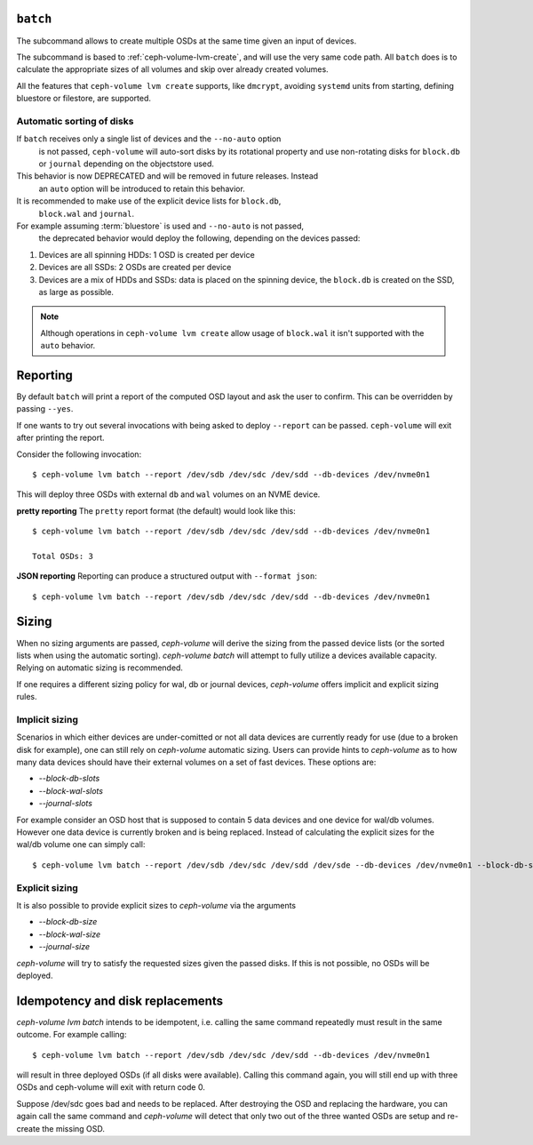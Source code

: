 .. _ceph-volume-lvm-batch:

``batch``
===========
The subcommand allows to create multiple OSDs at the same time given
an input of devices.

The subcommand is based to :ref:`ceph-volume-lvm-create`, and will use the very
same code path. All ``batch`` does is to calculate the appropriate sizes of all
volumes and skip over already created volumes.

All the features that ``ceph-volume lvm create`` supports, like ``dmcrypt``,
avoiding ``systemd`` units from starting, defining bluestore or filestore,
are supported.


.. _ceph-volume-lvm-batch_auto:

Automatic sorting of disks
--------------------------
If ``batch`` receives only a single list of devices and the ``--no-auto`` option
   is not passed, ``ceph-volume`` will auto-sort disks by its rotational
   property and use non-rotating disks for ``block.db`` or ``journal`` depending
   on the objectstore used.
This behavior is now DEPRECATED and will be removed in future releases. Instead
   an ``auto`` option will be introduced to retain this behavior.
It is recommended to make use of the explicit device lists for ``block.db``,
   ``block.wal`` and ``journal``.
For example assuming :term:`bluestore` is used and ``--no-auto`` is not passed,
   the deprecated behavior would deploy the following, depending on the devices
   passed:

#. Devices are all spinning HDDs: 1 OSD is created per device
#. Devices are all SSDs: 2 OSDs are created per device
#. Devices are a mix of HDDs and SSDs: data is placed on the spinning device,
   the ``block.db`` is created on the SSD, as large as possible.

.. note:: Although operations in ``ceph-volume lvm create`` allow usage of
          ``block.wal`` it isn't supported with the ``auto`` behavior.

.. _ceph-volume-lvm-batch_bluestore:

Reporting
=========
By default ``batch`` will print a report of the computed OSD layout and ask the
user to confirm. This can be overridden by passing ``--yes``.

If one wants to try out several invocations with being asked to deploy
``--report`` can be passed. ``ceph-volume`` will exit after printing the report.

Consider the following invocation::

    $ ceph-volume lvm batch --report /dev/sdb /dev/sdc /dev/sdd --db-devices /dev/nvme0n1

This will deploy three OSDs with external ``db`` and ``wal`` volumes on
an NVME device.

**pretty reporting**
The ``pretty`` report format (the default) would
look like this::

    $ ceph-volume lvm batch --report /dev/sdb /dev/sdc /dev/sdd --db-devices /dev/nvme0n1

    Total OSDs: 3




**JSON reporting**
Reporting can produce a structured output with ``--format json``::

    $ ceph-volume lvm batch --report /dev/sdb /dev/sdc /dev/sdd --db-devices /dev/nvme0n1

Sizing
======
When no sizing arguments are passed, `ceph-volume` will derive the sizing from
the passed device lists (or the sorted lists when using the automatic sorting).
`ceph-volume batch` will attempt to fully utilize a devices available capacity.
Relying on automatic sizing is recommended.

If one requires a different sizing policy for wal, db or journal devices,
`ceph-volume` offers implicit and explicit sizing rules.

Implicit sizing
---------------
Scenarios in which either devices are under-comitted or not all data devices are
currently ready for use (due to a broken disk for example), one can still rely
on `ceph-volume` automatic sizing.
Users can provide hints to `ceph-volume` as to how many data devices should have
their external volumes on a set of fast devices. These options are:

* `--block-db-slots`
* `--block-wal-slots`
* `--journal-slots`

For example consider an OSD host that is supposed to contain 5 data devices and
one device for wal/db volumes. However one data device is currently broken and
is being replaced. Instead of calculating the explicit sizes for the wal/db
volume one can simply call::

    $ ceph-volume lvm batch --report /dev/sdb /dev/sdc /dev/sdd /dev/sde --db-devices /dev/nvme0n1 --block-db-slots 5

Explicit sizing
---------------
It is also possible to provide explicit sizes to `ceph-volume` via the arguments

* `--block-db-size`
* `--block-wal-size`
* `--journal-size`

`ceph-volume` will try to satisfy the requested sizes given the passed disks. If
this is not possible, no OSDs will be deployed.


Idempotency and disk replacements
=================================
`ceph-volume lvm batch` intends to be idempotent, i.e. calling the same command
repeatedly must result in the same outcome. For example calling::

    $ ceph-volume lvm batch --report /dev/sdb /dev/sdc /dev/sdd --db-devices /dev/nvme0n1

will result in three deployed OSDs (if all disks were available). Calling this
command again, you will still end up with three OSDs and ceph-volume will exit
with return code 0.

Suppose /dev/sdc goes bad and needs to be replaced. After destroying the OSD and
replacing the hardware, you can again call the same command and `ceph-volume`
will detect that only two out of the three wanted OSDs are setup and re-create
the missing OSD.
